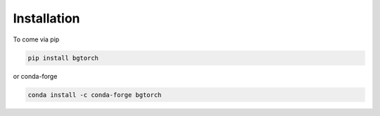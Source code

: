 Installation
============

To come via pip

.. code-block:: console

    pip install bgtorch

or conda-forge

.. code-block:: console

    conda install -c conda-forge bgtorch